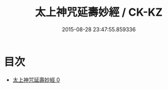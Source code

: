 #+TITLE: 太上神咒延壽妙經 / CK-KZ

#+DATE: 2015-08-28 23:47:55.859336
* 目次
 - [[file:KR5b0042_000.txt][太上神咒延壽妙經 0]]
